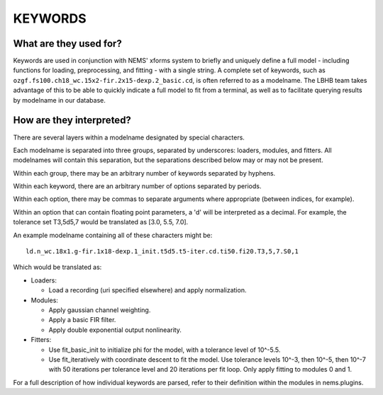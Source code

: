 KEYWORDS
========

What are they used for?
-----------------------

Keywords are used in conjunction with NEMS' xforms system to briefly and
uniquely define a full model - including functions for loading,
preprocessing, and fitting - with a single string. A complete set of
keywords, such as ``ozgf.fs100.ch18_wc.15x2-fir.2x15-dexp.2_basic.cd``,
is often referred to as a modelname. The LBHB team takes advantage of
this to be able to quickly indicate a full model to fit from a terminal,
as well as to facilitate querying results by modelname in our database.

How are they interpreted?
-------------------------

There are several layers within a modelname designated by special
characters.

Each modelname is separated into three groups, separated by underscores:
loaders, modules, and fitters. All modelnames will contain this
separation, but the separations described below may or may not be
present.

Within each group, there may be an arbitrary number of keywords
separated by hyphens.

Within each keyword, there are an arbitrary number of options separated
by periods.

Within each option, there may be commas to separate arguments where
appropriate (between indices, for example).

Within an option that can contain floating point parameters, a 'd' will
be interpreted as a decimal. For example, the tolerance set T3,5d5,7
would be translated as [3.0, 5.5, 7.0].

An example modelname containing all of these characters might be:

::

    ld.n_wc.18x1.g-fir.1x18-dexp.1_init.t5d5.t5-iter.cd.ti50.fi20.T3,5,7.S0,1

Which would be translated as:

- Loaders:

  - Load a recording (uri specified elsewhere) and apply normalization.

- Modules:

  - Apply gaussian channel weighting.
  - Apply a basic FIR filter.
  - Apply double exponential output nonlinearity.

- Fitters:

  - Use fit_basic_init to initialize phi for the model, with a
    tolerance level of 10^-5.5.
  - Use fit_iteratively with coordinate descent to fit the model. Use
    tolerance levels 10^-3, then 10^-5, then 10^-7 with 50 iterations per
    tolerance level and 20 iterations per fit loop. Only apply fitting to
    modules 0 and 1.

For a full description of how individual keywords are parsed, refer to
their definition within the modules in nems.plugins.
